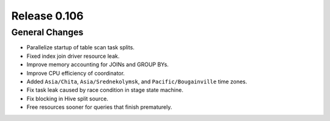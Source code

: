 =============
Release 0.106
=============

General Changes
---------------

* Parallelize startup of table scan task splits.
* Fixed index join driver resource leak.
* Improve memory accounting for JOINs and GROUP BYs.
* Improve CPU efficiency of coordinator.
* Added ``Asia/Chita``, ``Asia/Srednekolymsk``, and ``Pacific/Bougainville`` time zones.
* Fix task leak caused by race condition in stage state machine.
* Fix blocking in Hive split source.
* Free resources sooner for queries that finish prematurely.
